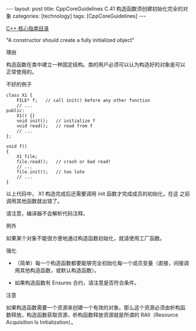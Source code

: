 #+BEGIN_EXPORT html
---
layout: post
title: CppCoreGuidelines C.41 构造函数须创建初始化完全的对象
categories: [technology]
tags: [CppCoreGuidelines]
---
#+END_EXPORT

[[http://kimi.im/tags.html#CppCoreGuidelines-ref][C++ 核心指南目录]]

"A constructor should create a fully initialized object"


理由


构造函数在类中建立一种固定结构。类的用户必须可以认为构造好的对象是可以
正常使用的。


不好的例子

#+begin_src C++ :flags -std=c++20 :results output :exports both :eval no-export
class X1 {
    FILE* f;   // call init() before any other function
    // ...
public:
    X1() {}
    void init();   // initialize f
    void read();   // read from f
    // ...
};

void f()
{
    X1 file;
    file.read();   // crash or bad read!
    // ...
    file.init();   // too late
    // ...
}
#+end_src

以上代码中， X1 构造完成后还需要调用 init 函数才完成成员的初始化，在这
之前调用其他函数就出错了。

请注意，编译器不会解析代码注释。


例外

如果某个对象不能很方便地通过构造函数初始化，就请使用工厂函数。


强化
- （简单）每一个构造函数都要能够完全初始化每一个成员变量（直接，间接调
  用其他构造函数，或默认构造函数）。

- 如果构造函数有 Ensures 合约，请注意是否符合条件。


注意

如果构造函数需要一个资源来创建一个有效的对象。那么这个资源必须由析构函
数释放。构造函数获取资源，析构函数释放资源就是所谓的 RAII（Resource
Acquisition Is Initialization）。
